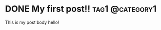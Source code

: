 #+hugo_base_dir: ../
* DONE My first post!!                                      :tag1:@category1: 
:PROPERTIES:
:EXPORT_FILE_NAME: my-first-post
:END:
:LOGBOOK:
- State "DONE"       from "WATCHING"   [2022-09-07 Wed 01:39]
- State "TODO"       from "NEXT"       [2022-09-07 Wed 01:39]
- State "NEXT"       from "WATCHING"   [2022-09-07 Wed 01:39]
:END:
This is my post body hello!


